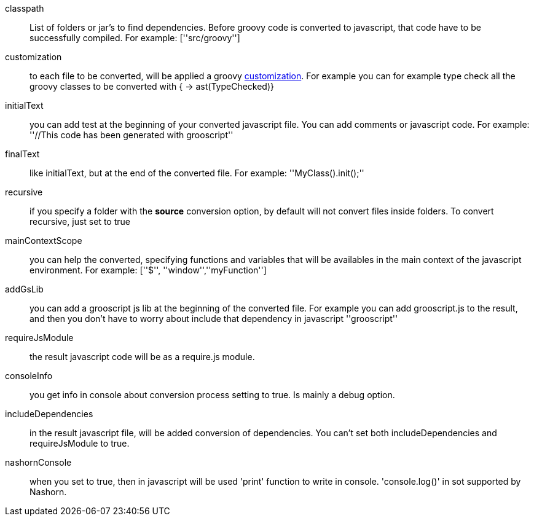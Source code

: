classpath:: List of folders or jar's to find dependencies. Before groovy code is converted to javascript, that code have to be successfully compiled. For example: +[''src/groovy'']+
customization:: to each file to be converted, will be applied a groovy http://docs.codehaus.org/display/GROOVY/Advanced+compiler+configuration[customization]. For example you can for example type check all the groovy classes to be converted with +{ -> ast(TypeChecked)}+
initialText:: you can add test at the beginning of your converted javascript file. You can add comments or javascript code. For example: +''//This code has been generated with grooscript''+
finalText:: like initialText, but at the end of the converted file. For example: +''MyClass().init();''+
recursive:: if you specify a folder with the *source* conversion option, by default will not convert files inside folders. To convert recursive, just set to +true+
mainContextScope:: you can help the converted, specifying functions and variables that will be availables in the main context of the javascript environment. For example: +[''$'', ''window'',''myFunction'']+
addGsLib:: you can add a grooscript js lib at the beginning of the converted file. For example you can add grooscript.js to the result, and then you don't have to worry about include that dependency in javascript +''grooscript''+
requireJsModule:: the result javascript code will be as a require.js module.
consoleInfo:: you get info in console about conversion process setting to true. Is mainly a debug option.
includeDependencies:: in the result javascript file, will be added conversion of dependencies. You can't set both includeDependencies and requireJsModule to true.
nashornConsole:: when you set to true, then in javascript will be used 'print' function to write in console. 'console.log()' in sot supported by Nashorn.